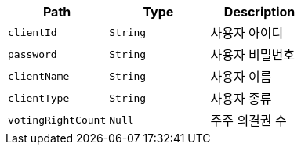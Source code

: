 |===
|Path|Type|Description

|`+clientId+`
|`+String+`
|사용자 아이디

|`+password+`
|`+String+`
|사용자 비밀번호

|`+clientName+`
|`+String+`
|사용자 이름

|`+clientType+`
|`+String+`
|사용자 종류

|`+votingRightCount+`
|`+Null+`
|주주 의결권 수

|===